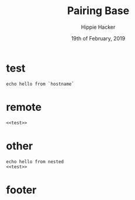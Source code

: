 #+TITLE: Pairing Base
#+AUTHOR: Hippie Hacker
#+EMAIL: hh@ii.coop
#+CREATOR: ii.coop
#+DATE: 19th of February, 2019
#+STARTUP: showeverything

* test

#+BEGIN_SRC shell
echo hello from `hostname`
#+END_SRC

#+RESULTS:
#+BEGIN_EXAMPLE
hello from ii.cncf.ci
#+END_EXAMPLE

* remote

#+BEGIN_SRC tmate
<<test>>
#+END_SRC

* other

#+BEGIN_SRC tmate
echo hello from nested
<<test>>
#+END_SRC

* footer
#+PROPERTY: header-args:shell :results output code verbatim replace
#+PROPERTY: header-args:shell+ :wrap "EXAMPLE"
#+PROPERTY: header-args:shell+ :dir (concat "/ssh:" ssh-user "@" ssh-host ":")
#+PROPERTY: header-args:shell+ :noweb-ref (nth 4 (org-heading-components))
#+PROPERTY: header-args:shell+ :eval no-export
#+PROPERTY: header-args:shell+ :noweb yes
#+PROPERTY: header-args:tmate  :socket (symbol-value 'socket)
#+PROPERTY: header-args:tmate+ :session (concat (user-login-name) ":" (nth 4 (org-heading-components)))
#+PROPERTY: header-args:tmate+ :eval no-export
#+PROPERTY: header-args:tmate+ :noweb yes
#+UNSETPROPERTY: header-args:shell+ :prologue ". /etc/profile.d/homedir-go-path.sh\n. /etc/profile.d/system-go-path.sh\nexec 2>&1\n"
#+UNSETPROPERTY: header-args:shell+ :epilogue ":\n"
#+UNSETPROPERTY: header-args:tmate+ :prologue (concat "cd " ssh-dir "\n") 
#+REVEAL_ROOT: http://cdn.jsdelivr.net/reveal.js/3.0.0/
# xclip on then off, due to this being a remote box
# eval: (xclip-mode 1) 
# Local Variables:
# eval: (set (make-local-variable 'ssh-user) (user-login-name))
# eval: (set (make-local-variable 'ssh-host) "ii.cncf.ci")
# eval: (set (make-local-variable 'ssh-dir) "~")
# eval: (set (make-local-variable 'ssh-user-host) (concat ssh-user "@" ssh-host))
# eval: (set (make-local-variable 'org-file-dir) (file-name-directory buffer-file-name))
# eval: (set (make-local-variable 'user-buffer) (concat user-login-name "." (file-name-base buffer-file-name)))
# eval: (set (make-local-variable 'tmpdir) (make-temp-file (concat "/dev/shm/" user-buffer "-") t))
# eval: (set (make-local-variable 'socket) (concat "/tmp/" user-buffer ".iisocket"))
# eval: (set (make-local-variable 'select-enable-clipboard) t)
# eval: (set (make-local-variable 'select-enable-primary) t)
# eval: (set (make-local-variable 'start-tmate-over-ssh-command) (concat "tmate -S " socket " new-session -A -s " user-login-name " -n main \\\"tmate wait tmate-ready \\&\\& tmate display -p \\'#{tmate_ssh}\\' \\| xclip -i -sel p -f \\| xclip -i -sel c \\&\\& bash --login\\\""))
# eval: (set (make-local-variable 'start-tmate-locally-command) (concat "tmate -S " socket " new-session -A -s " user-login-name " -n main \\\"tmate wait tmate-ready \\&\\& tmate display -p \\'#{tmate_ssh}\\' \\| xclip -i -sel p -f \\| xclip -i -sel c \\&\\& bash --login\\\""))
# eval: (xclip-mode 1) 
# eval: (gui-select-text (concat "ssh -tAX " ssh-user-host " -L " socket ":" socket " " start-tmate-over-ssh-command))
# eval: (xclip-mode 0) 
# org-babel-tmate-session-prefix: ""
# org-babel-tmate-default-window-name: "main"
# org-confirm-babel-evaluate: nil
# org-use-property-inheritance: t
# End:
